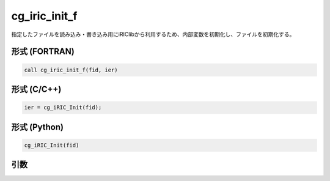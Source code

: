 cg_iric_init_f
==============

指定したファイルを読み込み・書き込み用にiRIClibから利用するため、内部変数を初期化し、ファイルを初期化する。

形式 (FORTRAN)
---------------
.. code-block:: fortran

   call cg_iric_init_f(fid, ier)

形式 (C/C++)
---------------
.. code-block:: c

   ier = cg_iRIC_Init(fid);

形式 (Python)
---------------
.. code-block:: python

   cg_iRIC_Init(fid)

引数
----

.. csv-table:: cg_iric_init_f の引数
   :file: cg_iric_init_f_args.csv
   :header-rows: 1

